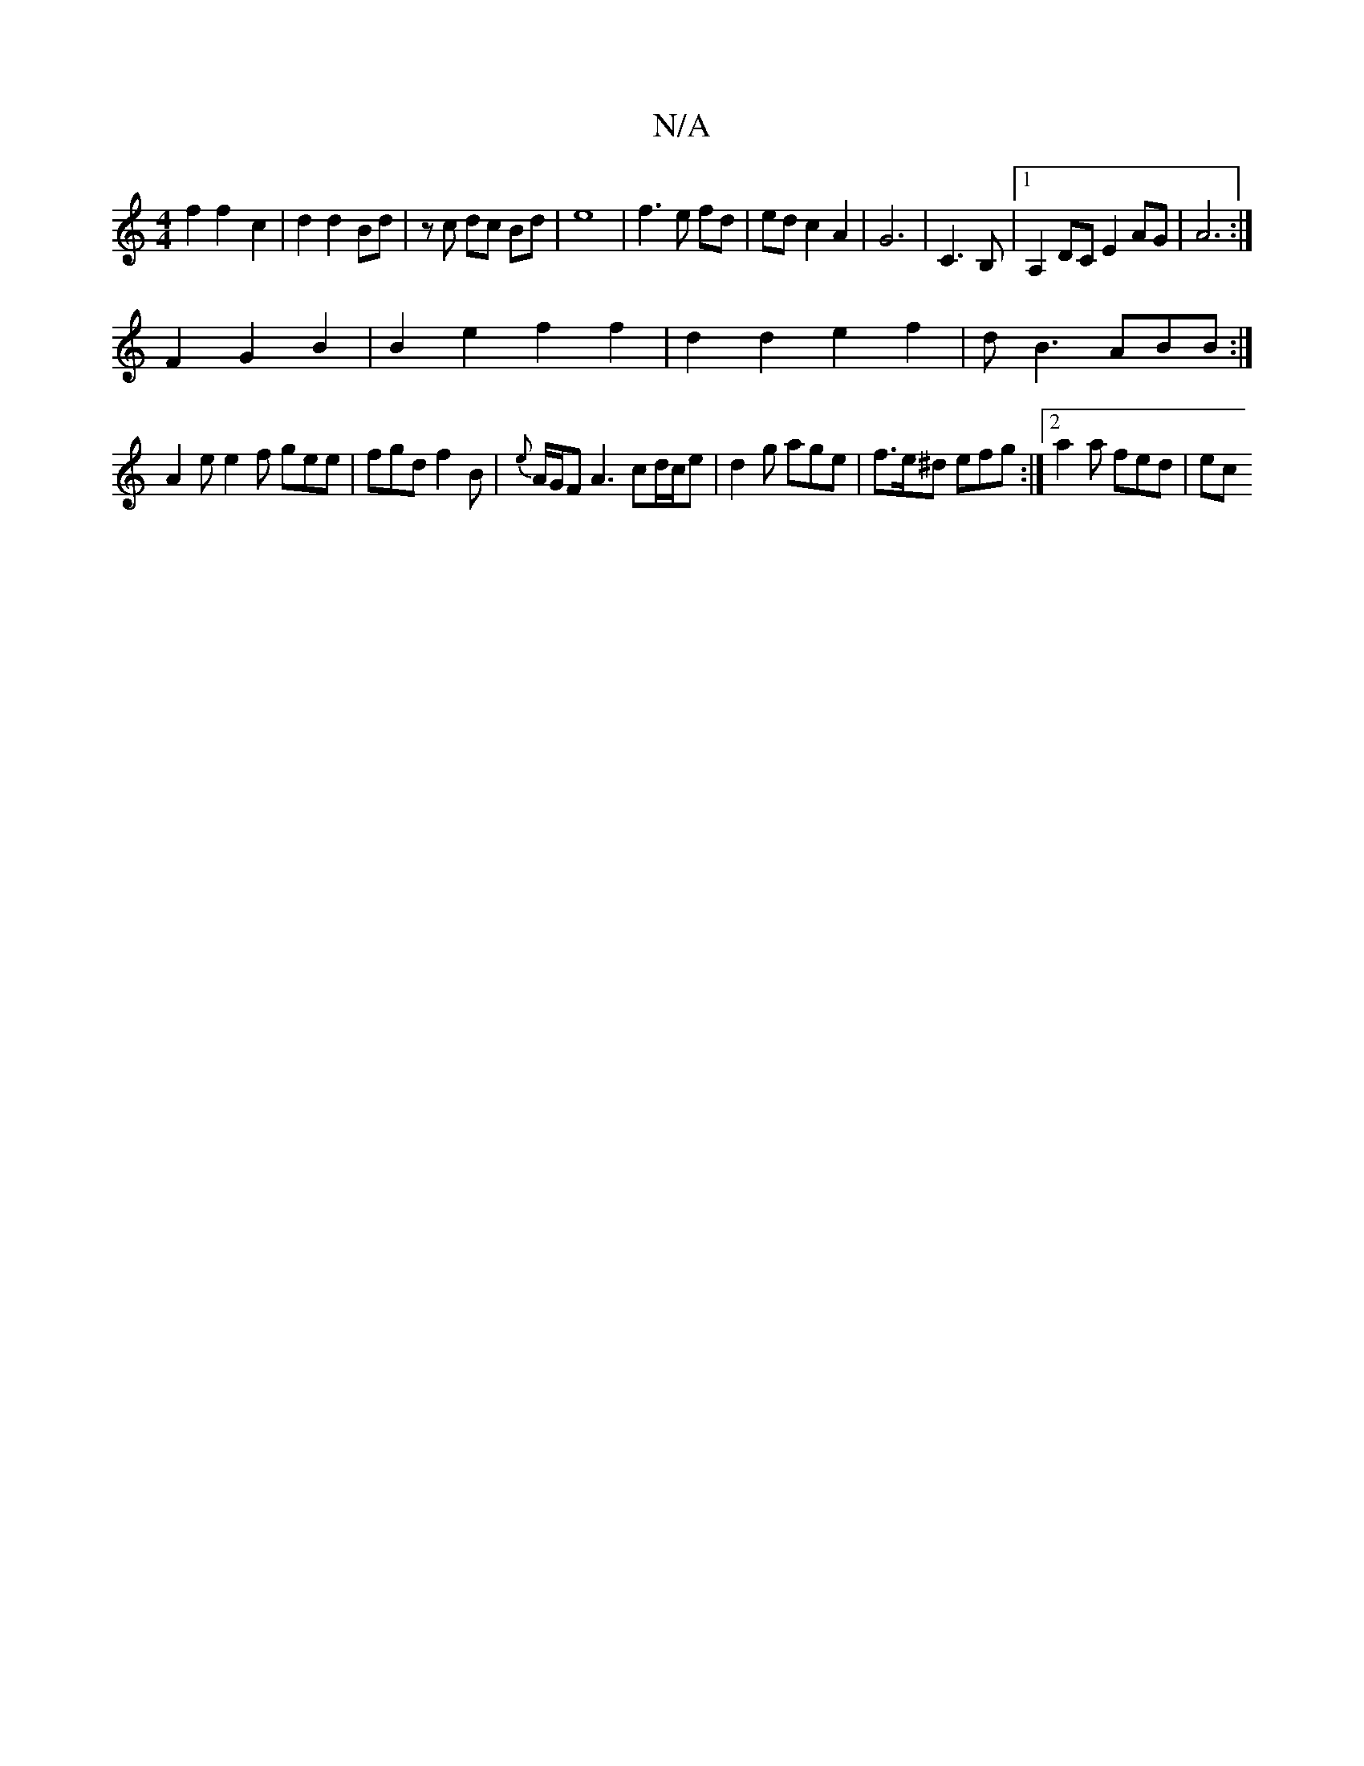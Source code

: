 X:1
T:N/A
M:4/4
R:N/A
K:Cmajor
4 f2 f2- c2|d2 d2 Bd | zc dc Bd | e8 | f3 e fd| edc2A2 | G6 | C3 B, |1 A,2 DC E2 AG|A6:|
F2G2B2|B2e2f2f2 | d2d2e2f2|dB3 ABB:|
A2e e2f gee|fgd f2 B|{e}A/G/F A3 cd/c/e | d2 g age|f>e^d efg:|2 a2a fed|ec